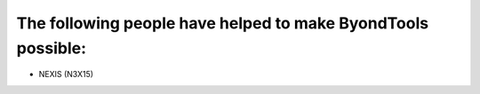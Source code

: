 The following people have helped to make ByondTools possible:
-------------------------------------------------------------

* NEXIS (N3X15)
